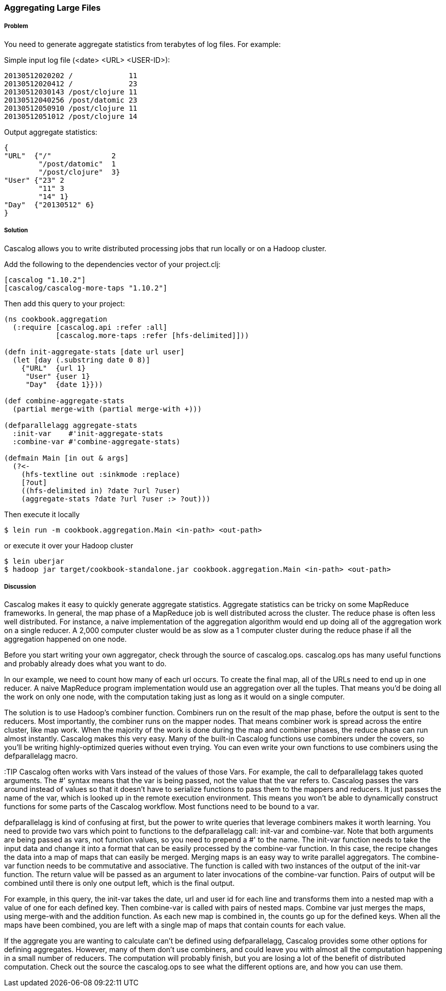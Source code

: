[[sec_aggregating_large_files]]
=== Aggregating Large Files

===== Problem

You need to generate aggregate statistics from terabytes of log
files. For example:

Simple input log file (<date> <URL> <USER-ID>):
----
20130512020202 /             11
20130512020412 /             23
20130512030143 /post/clojure 11
20130512040256 /post/datomic 23
20130512050910 /post/clojure 11
20130512051012 /post/clojure 14
----

Output aggregate statistics:
----
{
"URL"  {"/"              2
        "/post/datomic"  1
        "/post/clojure"  3}
"User" {"23" 2
        "11" 3
        "14" 1}
"Day"  {"20130512" 6}
}
----

===== Solution

Cascalog allows you to write distributed processing jobs that run
locally or on a Hadoop cluster.

Add the following to the dependencies vector of your project.clj:
[source,clojure]
----
[cascalog "1.10.2"]
[cascalog/cascalog-more-taps "1.10.2"]
----

Then add this query to your project:
[source,clojure]
----
(ns cookbook.aggregation
  (:require [cascalog.api :refer :all]
            [cascalog.more-taps :refer [hfs-delimited]]))

(defn init-aggregate-stats [date url user]
  (let [day (.substring date 0 8)]
    {"URL"  {url 1}
     "User" {user 1}
     "Day"  {date 1}}))

(def combine-aggregate-stats
  (partial merge-with (partial merge-with +)))

(defparallelagg aggregate-stats
  :init-var    #'init-aggregate-stats
  :combine-var #'combine-aggregate-stats)

(defmain Main [in out & args]
  (?<-
    (hfs-textline out :sinkmode :replace)
    [?out]
    ((hfs-delimited in) ?date ?url ?user)
    (aggregate-stats ?date ?url ?user :> ?out)))
----

Then execute it locally
[source,terminal]
$ lein run -m cookbook.aggregation.Main <in-path> <out-path>

or execute it over your Hadoop cluster
[source,terminal]
----
$ lein uberjar
$ hadoop jar target/cookbook-standalone.jar cookbook.aggregation.Main <in-path> <out-path>
----

===== Discussion

Cascalog makes it easy to quickly generate aggregate
statistics. Aggregate statistics can be tricky on some MapReduce
frameworks. In general, the map phase of a MapReduce job is well
distributed across the cluster. The reduce phase is often less well
distributed. For instance, a naive implementation of the aggregation
algorithm would end up doing all of the aggregation work on a single
reducer. A 2,000 computer cluster would be as slow as a 1 computer
cluster during the reduce phase if all the aggregation happened on one
node.

Before you start writing your own aggregator, check through the source
of +cascalog.ops+. +cascalog.ops+ has many useful functions and
probably already does what you want to do.

In our example, we need to count how many of each url occurs. To
create the final map, all of the URLs need to end up in one reducer. A
naive MapReduce program implementation would use an aggregation over
all the tuples. That means you'd be doing all the work on only one
node, with the computation taking just as long as it would on a single
computer.

The solution is to use Hadoop's combiner function. Combiners run on
the result of the map phase, before the output is sent to the
reducers. Most importantly, the combiner runs on the mapper
nodes. That means combiner work is spread across the entire cluster,
like map work. When the majority of the work is done during the map
and combiner phases, the reduce phase can run almost
instantly. Cascalog makes this very easy. Many of the built-in
Cascalog functions use combiners under the covers, so you'll be
writing highly-optimized queries without even trying. You can even
write your own functions to use combiners using the +defparallelagg+
macro.

:TIP Cascalog often works with Vars instead of the values of those
Vars. For example, the call to +defparallelagg+ takes quoted
arguments. The #' syntax means that the var is being passed, not the
value that the var refers to. Cascalog passes the vars around instead
of values so that it doesn't have to serialize functions to pass them
to the mappers and reducers. It just passes the name of the var, which
is looked up in the remote execution environment. This means you won't
be able to dynamically construct functions for some parts of the
Cascalog workflow. Most functions need to be bound to a var.

+defparallelagg+ is kind of confusing at first, but the power to write
queries that leverage combiners makes it worth learning. You need to
provide two vars which point to functions to the +defparallelagg+
call: +init-var+ and +combine-var+. Note that both arguments are being
passed as vars, not function values, so you need to prepend a #' to
the name. The +init-var+ function needs to take the input data and
change it into a format that can be easily processed by the
+combine-var+ function. In this case, the recipe changes the data into
a map of maps that can easily be merged. Merging maps is an easy way
to write parallel aggregators. The +combine-var+ function needs to be
commutative and associative. The function is called with two instances
of the output of the +init-var+ function. The return value will be
passed as an argument to later invocations of the +combine-var+
function. Pairs of output will be combined until there is only one
output left, which is the final output.

For example, in this query, the +init-var+ takes the date, url and
user id for each line and transforms them into a nested map with a
value of one for each defined key.  Then +combine-var+ is called with
pairs of nested maps. Combine var just merges the maps, using
+merge-with+ and the addition function. As each new map is combined
in, the counts go up for the defined keys. When all the maps have been
combined, you are left with a single map of maps that contain counts
for each value.

If the aggregate you are wanting to calculate can't be defined using
+defparallelagg+, Cascalog provides some other options for defining
aggregates. However, many of them don't use combiners, and could leave
you with almost all the computation happening in a small number of
reducers. The computation will probably finish, but you are losing a
lot of the benefit of distributed computation. Check out the source
the +cascalog.ops+ to see what the different options are, and how you
can use them.